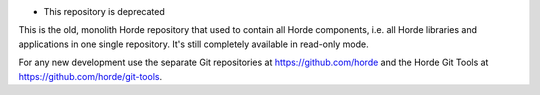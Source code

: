 + This repository is deprecated

This is the old, monolith Horde repository that used to contain all Horde components, i.e. all Horde libraries and applications in one single repository. It's still completely available in read-only mode.

For any new development use the separate Git repositories at https://github.com/horde and the Horde Git Tools at https://github.com/horde/git-tools.
